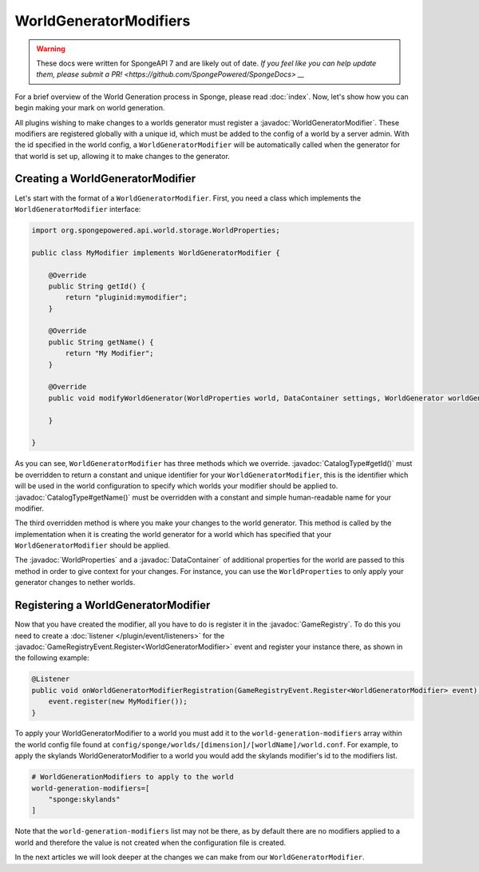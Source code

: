 =======================
WorldGeneratorModifiers
=======================

.. warning::
    These docs were written for SpongeAPI 7 and are likely out of date. 
    `If you feel like you can help update them, please submit a PR! <https://github.com/SpongePowered/SpongeDocs> __`

.. javadoc-import::
    org.spongepowered.api.CatalogType
    org.spongepowered.api.GameRegistry
    org.spongepowered.api.data.DataContainer
    org.spongepowered.api.event.game.GameRegistryEvent.Register
    org.spongepowered.api.world.gen.WorldGeneratorModifier
    org.spongepowered.api.world.storage.WorldProperties

For a brief overview of the World Generation process in Sponge, please read :doc:`index`.
Now, let's show how you can begin making your mark on world generation.

All plugins wishing to make changes to a worlds generator must register a :javadoc:`WorldGeneratorModifier`. These
modifiers are registered globally with a unique id, which must be added to the config of a world by a server admin.
With the id specified in the world config, a ``WorldGeneratorModifier`` will be automatically called when the generator
for that world is set up, allowing it to make changes to the generator.

Creating a WorldGeneratorModifier
=================================

Let's start with the format of a ``WorldGeneratorModifier``. First, you need a class which implements
the ``WorldGeneratorModifier`` interface:

.. code-block:: java

    import org.spongepowered.api.world.storage.WorldProperties;

    public class MyModifier implements WorldGeneratorModifier {

        @Override
        public String getId() {
            return "pluginid:mymodifier";
        }

        @Override
        public String getName() {
            return "My Modifier";
        }

        @Override
        public void modifyWorldGenerator(WorldProperties world, DataContainer settings, WorldGenerator worldGenerator) {

        }

    }

As you can see, ``WorldGeneratorModifier`` has three methods which we override. :javadoc:`CatalogType#getId()` must be
overridden to return a constant and unique identifier for your ``WorldGeneratorModifier``, this is the identifier which
will be used in the world configuration to specify which worlds your modifier should be applied to.
:javadoc:`CatalogType#getName()` must be overridden with a constant and simple human-readable name for your modifier.

The third overridden method is where you make your changes to the world generator. This method is called by
the implementation when it is creating the world generator for a world which has specified that your
``WorldGeneratorModifier`` should be applied.

The :javadoc:`WorldProperties` and a :javadoc:`DataContainer` of additional properties for the world are passed
to this method in order to give context for your changes. For instance, you can use the ``WorldProperties`` to only
apply your generator changes to nether worlds.

Registering a WorldGeneratorModifier
====================================

Now that you have created the modifier, all you have to do is register it in the :javadoc:`GameRegistry`. To do this
you need to create a :doc:`listener </plugin/event/listeners>` for the 
:javadoc:`GameRegistryEvent.Register<WorldGeneratorModifier>` event and register your instance there, as shown in the
following example:

.. code-block:: java

    @Listener
    public void onWorldGeneratorModifierRegistration(GameRegistryEvent.Register<WorldGeneratorModifier> event) {
        event.register(new MyModifier());
    }

To apply your WorldGeneratorModifier to a world you must add it to the ``world-generation-modifiers`` array within
the world config file found at ``config/sponge/worlds/[dimension]/[worldName]/world.conf``. For example, to apply
the skylands WorldGeneratorModifier to a world you would add the skylands modifier's id to the modifiers list.

.. code-block:: text

    # WorldGenerationModifiers to apply to the world
    world-generation-modifiers=[
        "sponge:skylands"
    ]

Note that the ``world-generation-modifiers`` list may not be there, as by default there are no modifiers applied to
a world and therefore the value is not created when the configuration file is created.

In the next articles we will look deeper at the changes we can make from our ``WorldGeneratorModifier``.
